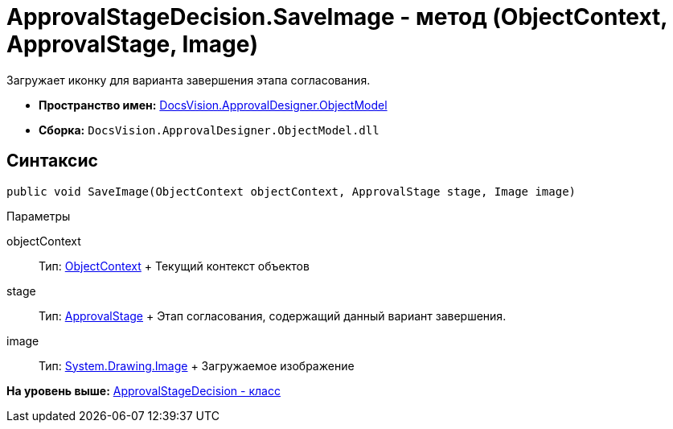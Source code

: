 = ApprovalStageDecision.SaveImage - метод (ObjectContext, ApprovalStage, Image)

Загружает иконку для варианта завершения этапа согласования.

* [.keyword]*Пространство имен:* xref:ObjectModel_NS.adoc[DocsVision.ApprovalDesigner.ObjectModel]
* [.keyword]*Сборка:* [.ph .filepath]`DocsVision.ApprovalDesigner.ObjectModel.dll`

== Синтаксис

[source,pre,codeblock,language-csharp]
----
public void SaveImage(ObjectContext objectContext, ApprovalStage stage, Image image)
----

Параметры

objectContext::
  Тип: xref:../../Platform/ObjectModel/ObjectContext_CL.adoc[ObjectContext]
  +
  Текущий контекст объектов
stage::
  Тип: xref:ApprovalStage_CL.adoc[ApprovalStage]
  +
  Этап согласования, содержащий данный вариант завершения.
image::
  Тип: https://msdn.microsoft.com/ru-ru/library/system.drawing.image.aspx[System.Drawing.Image]
  +
  Загружаемое изображение

*На уровень выше:* xref:../../../../api/DocsVision/ApprovalDesigner/ObjectModel/ApprovalStageDecision_CL.adoc[ApprovalStageDecision - класс]
